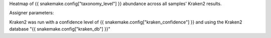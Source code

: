 Heatmap of {{ snakemake.config["taxonomy_level"] }} abundance across all samples' Kraken2 results.



Assigner parameters:



Kraken2 was run with a confidence level of {{ snakemake.config["kraken_confidence"] }} and using the Kraken2 database "{{ snakemake.config["kraken_db"] }}"
